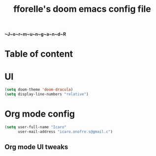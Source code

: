 #+title: fforelle's doom emacs config file

*~J~o~r~m~u~n~g~a~n~d~R*

* Table of content

* UI
#+begin_src emacs-lisp
(setq doom-theme 'doom-dracula)
(setq display-line-numbers "relative")
#+end_src
* Org mode config
#+begin_src emacs-lisp
(setq user-full-name "Icaro"
      user-mail-address "icaro.onofre.s@gmail.c")
#+end_src
** Org mode UI tweaks

